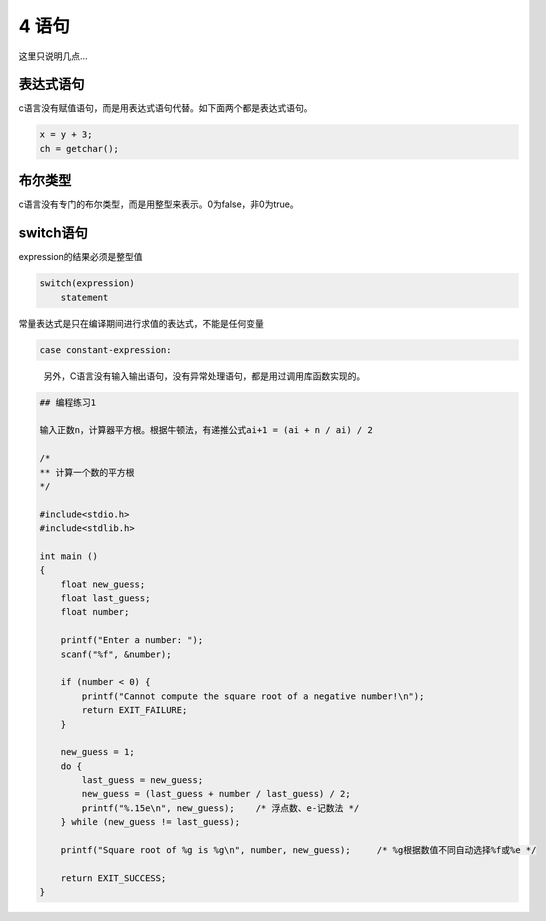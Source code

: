 4 语句
======

这里只说明几点…

表达式语句
^^^^^^^^^^

c语言没有赋值语句，而是用表达式语句代替。如下面两个都是表达式语句。

.. code:: c

   x = y + 3;
   ch = getchar();

布尔类型
^^^^^^^^

c语言没有专门的布尔类型，而是用整型来表示。0为false，非0为true。

switch语句
^^^^^^^^^^

expression的结果必须是整型值

.. code:: c

   switch(expression)
       statement

常量表达式是只在编译期间进行求值的表达式，不能是任何变量

.. code:: c

       case constant-expression:

..

   另外，C语言没有输入输出语句，没有异常处理语句，都是用过调用库函数实现的。

.. code:: c

   ## 编程练习1

   输入正数n，计算器平方根。根据牛顿法，有递推公式ai+1 = (ai + n / ai) / 2

   /*
   ** 计算一个数的平方根
   */

   #include<stdio.h>
   #include<stdlib.h>

   int main ()
   {
       float new_guess;
       float last_guess;
       float number;

       printf("Enter a number: ");
       scanf("%f", &number);

       if (number < 0) {
           printf("Cannot compute the square root of a negative number!\n");
           return EXIT_FAILURE;
       }

       new_guess = 1;
       do {
           last_guess = new_guess;
           new_guess = (last_guess + number / last_guess) / 2;
           printf("%.15e\n", new_guess);    /* 浮点数、e-记数法 */
       } while (new_guess != last_guess);

       printf("Square root of %g is %g\n", number, new_guess);     /* %g根据数值不同自动选择%f或%e */

       return EXIT_SUCCESS;
   }
